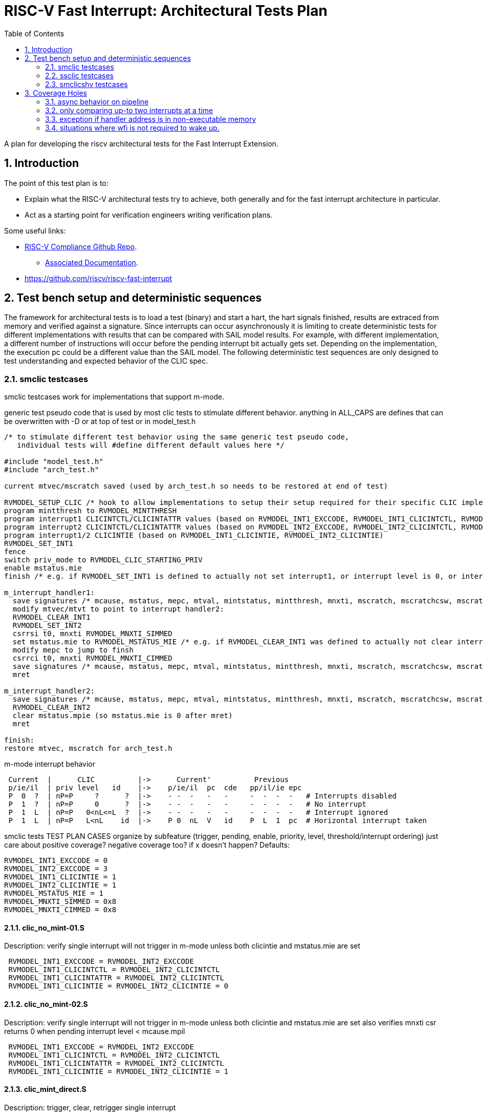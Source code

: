 :sectnums:
:toc: left

:encoding: utf-8
= RISC-V Fast Interrupt: Architectural Tests Plan

A plan for developing the riscv architectural tests for the Fast Interrupt
Extension.

== Introduction

The point of this test plan is to:

* Explain what the RISC-V architectural tests try to achieve, both generally
  and for the fast interrupt architecture in particular.

* Act as a starting point for verification engineers writing
  verification plans. 

Some useful links:

* https://github.com/riscv/riscv-compliance[RISC-V Compliance Github Repo].
** https://github.com/riscv/riscv-compliance/tree/master/doc[Associated Documentation].
* https://github.com/riscv/riscv-fast-interrupt

== Test bench setup and deterministic sequences

The framework for architectural tests is to load a test (binary) and start a hart, 
the hart signals finished, results are extraced from memory and verified against a signature.
Since interrupts can occur asynchronously it is limiting to create deterministic tests for 
different implementations with results that can be compared with SAIL model results.  For example,
with different implementation, a different number of instructions will occur before the pending interrupt bit 
actually gets set.  Depending on the implementation, the execution pc could be a different value than the SAIL model.
The following deterministic test sequences are only designed to test understanding and expected behavior of the CLIC spec.

=== smclic testcases
smclic testcases work for implementations that support m-mode.

generic test pseudo code that is used by most clic tests to stimulate different behavior.  
anything in ALL_CAPS are defines that can be overwritten with -D or at top of test or in model_test.h
[%autofit]
----
/* to stimulate different test behavior using the same generic test pseudo code, 
   individual tests will #define different default values here */ 

#include "model_test.h"
#include "arch_test.h"

current mtvec/mscratch saved (used by arch_test.h so needs to be restored at end of test)

RVMODEL_SETUP_CLIC /* hook to allow implementations to setup their setup required for their specific CLIC implementation (num priv modes, num interrupt levels) */
program mintthresh to RVMODEL_MINTTHRESH
program interrupt1 CLICINTCTL/CLICINTATTR values (based on RVMODEL_INT1_EXCCODE, RVMODEL_INT1_CLICINTCTL, RVMODEL_INT1_CLICINTATTR defines)
program interrupt2 CLICINTCTL/CLICINTATTR values (based on RVMODEL_INT2_EXCCODE, RVMODEL_INT2_CLICINTCTL, RVMODEL_INT2_CLICINTATTR defines)
program interrupt1/2 CLICINTIE (based on RVMODEL_INT1_CLICINTIE, RVMODEL_INT2_CLICINTIE)
RVMODEL_SET_INT1
fence
switch priv_mode to RVMODEL_CLIC_STARTING_PRIV
enable mstatus.mie
finish /* e.g. if RVMODEL_SET_INT1 is defined to actually not set interrupt1, or interrupt level is 0, or interrupt priv is < current_priv), all signatures would stay default */

m_interrupt_handler1:
  save signatures /* mcause, mstatus, mepc, mtval, mintstatus, mintthresh, mnxti, mscratch, mscratchcsw, mscratchcswl */
  modify mtvec/mtvt to point to interrupt handler2:
  RVMODEL_CLEAR_INT1
  RVMODEL_SET_INT2
  csrrsi t0, mnxti RVMODEL_MNXTI_SIMMED
  set mstatus.mie to RVMODEL_MSTATUS_MIE /* e.g. if RVMODEL_CLEAR_INT1 was defined to actually not clear interrupt1, interrupt1 is still asserted, clint would preempt and jump to interrupt handler2, clic does not */
  modify mepc to jump to finsh
  csrrci t0, mnxti RVMODEL_MNXTI_CIMMED
  save signatures /* mcause, mstatus, mepc, mtval, mintstatus, mintthresh, mnxti, mscratch, mscratchcsw, mscratchcswl */
  mret

m_interrupt_handler2:
  save signatures /* mcause, mstatus, mepc, mtval, mintstatus, mintthresh, mnxti, mscratch, mscratchcsw, mscratchcswl */
  RVMODEL_CLEAR_INT2
  clear mstatus.mpie (so mstatus.mie is 0 after mret)
  mret

finish:
restore mtvec, mscratch for arch_test.h
----

m-mode interrupt behavior
[%autofit]
----
 Current  |      CLIC          |->      Current'          Previous
 p/ie/il  | priv level   id    |->    p/ie/il  pc  cde   pp/il/ie epc
 P  0  ?  | nP=P     ?      ?  |->    - -  -   -   -     -  -  -  -   # Interrupts disabled
 P  1  ?  | nP=P     0      ?  |->    - -  -   -   -     -  -  -  -   # No interrupt
 P  1  L  | nP=P   0<nL<=L  ?  |->    - -  -   -   -     -  -  -  -   # Interrupt ignored
 P  1  L  | nP=P   L<nL    id  |->    P 0  nL  V   id    P  L  1  pc  # Horizontal interrupt taken
----

smclic tests TEST PLAN CASES  organize by subfeature (trigger, pending, enable, priority, level, threshold/interrupt ordering)
just care about positive coverage?  negative coverage too?  if x doesn't happen?
Defaults:
[%autofit]
----
RVMODEL_INT1_EXCCODE = 0
RVMODEL_INT2_EXCCODE = 3
RVMODEL_INT1_CLICINTIE = 1
RVMODEL_INT2_CLICINTIE = 1
RVMODEL_MSTATUS_MIE = 1
RVMODEL_MNXTI_SIMMED = 0x8
RVMODEL_MNXTI_CIMMED = 0x8
----
==== clic_no_mint-01.S
Description: verify single interrupt will not trigger in m-mode unless both clicintie and mstatus.mie are set
[%autofit]
----
 RVMODEL_INT1_EXCCODE = RVMODEL_INT2_EXCCODE 
 RVMODEL_INT1_CLICINTCTL = RVMODEL_INT2_CLICINTCTL
 RVMODEL_INT1_CLICINTATTR = RVMODEL_INT2_CLICINTCTL
 RVMODEL_INT1_CLICINTIE = RVMODEL_INT2_CLICINTIE = 0
----
==== clic_no_mint-02.S
Description: verify single interrupt will not trigger in m-mode unless both clicintie and mstatus.mie are set
also verifies mnxti csr returns 0 when pending interrupt level < mcause.mpil
[%autofit]
----
 RVMODEL_INT1_EXCCODE = RVMODEL_INT2_EXCCODE 
 RVMODEL_INT1_CLICINTCTL = RVMODEL_INT2_CLICINTCTL
 RVMODEL_INT1_CLICINTATTR = RVMODEL_INT2_CLICINTCTL
 RVMODEL_INT1_CLICINTIE = RVMODEL_INT2_CLICINTIE = 1
----
==== clic_mint_direct.S 
Description: trigger, clear, retrigger single interrupt
[%autofit]
----
 RVMODEL_INT1_EXCCODE = RVMODEL_INT2_EXCCODE 
 RVMODEL_INT1_CLICINTCTL = RVMODEL_INT2_CLICINTCTL
 RVMODEL_INT1_CLICINTATTR = RVMODEL_INT2_CLICINTCTL
----
==== clic_mint_level-01.S
Description: verify interrupt level order
[%autofit]
----
 RVMODEL_INT1_CLICINTCTL = RVMODEL_MAX_CLICINTCTL
 RVMODEL_INT2_CLICINTCTL = RVMODEL_MIN_CLICINTCTL
----
==== clic_mint_level-02.S
Description: verify interrupt level order, 
also verifies a higher level interrupt can preempt a lower level interrupt handler
[%autofit]
----
 RVMODEL_INT1_CLICINTCTL = RVMODEL_MIN_CLICINTCTL
 RVMODEL_INT2_CLICINTCTL = RVMODEL_MAX_CLICINTCTL
----
==== clic_mint_level-03.S
Description: verify interrupt level order, 
also verifies a higher level interrupt can preempt a lower level interrupt handler
[%autofit]
----
 RVMODEL_INT1_CLICINTCTL = RVMODEL_MIN_CLICINTCTL
 RVMODEL_INT2_CLICINTCTL = RVMODEL_MAX_CLICINTCTL
 RVMODEL_MINTTHRESH = RVMODEL_MIN_CLICINTCTL
----
==== clic_mint_level-04.S
Description: verify interrupt level order, 
verifies MINTTHRESH prevents higher level interrupt preempting a lower level interrupt
[%autofit]
----
 RVMODEL_INT1_CLICINTCTL = RVMODEL_MIN_CLICINTCTL
 RVMODEL_INT2_CLICINTCTL = RVMODEL_MAX_CLICINTCTL
 RVMODEL_MINTTHRESH = RVMODEL_MAX_CLICINTCTL
----
==== clic_mint_priority-01.S
Description: verify interrupt priority order
[%autofit]
----
 RVMODEL_INT1_CLICINTCTL = RVMODEL_MIN_CLICINTCTL
 RVMODEL_INT2_CLICINTCTL = RVMODEL_MIN_CLICINTCTL
----
==== clic_mint_priority-02.S
Description: verify interrupt priority order
[%autofit]
----
 RVMODEL_INT1_CLICINTCTL = RVMODEL_MIN_CLICINTCTL
 RVMODEL_INT2_CLICINTCTL = RVMODEL_MIN_CLICINTCTL
----
==== verify non-shv edge interrupt is cleared after write instruction to mxnti 
==== verify edge interrupt pending is not cleared when interrupt source is cleared.
==== verify level interrupt is cleared when interrupt source is cleared
==== verify mnxti csr contains vector table entry of next pending interrupt
==== verify write of mnxti updates mstatus
==== verify updates to mcause shadow fields update mstatus
==== verify wfi resumes if interrupt level > intstatus.mil and intthresh.mth mstatus.mie disabled
==== verify if edge-triggered interrupt, can just write to clicintip, 
==== verify if level-trigger interrupt, write to clicintip ignored.

=== ssclic testcases

m-mode/s-mode interrupt behavior
[%autofit]
----
 Current  |      CLIC          |->      Current'          Previous
 p/ie/il  | priv level   id    |->    p/ie/il  pc  cde   pp/il/ie epc
 P  ?  ?  | nP<P     ?      ?  |->    - -  -   -   -     -  -  -  -   # Interrupt ignored
 P  0  ?  | nP=P     ?      ?  |->    - -  -   -   -     -  -  -  -   # Interrupts disabled
 P  1  ?  | nP=P     0      ?  |->    - -  -   -   -     -  -  -  -   # No interrupt
 P  1  L  | nP=P   0<nL<=L  ?  |->    - -  -   -   -     -  -  -  -   # Interrupt ignored
 P  1  L  | nP=P   L<nL    id  |->    P 0  nL  V   id    P  L  1  pc  # Horizontal interrupt taken
 P  ?  ?  | nP>P     0      ?  |->    - -  -   -   -     -  -  -  -   # No interrupt
 P  e  L  | nP>P   0<nL    id  |->   nP 0  nL  V   id    P  L  e  pc  # Vertical interrupt taken
----

additional s-mode CSRs signatures saved in interrupt handlers
sstatus
sie
stvec
stvt
sscratch
sepc
scause
stval
sip
snxti
sintstatus
sintthresh
sscratchcsw
mscratchcsw (priv mode change)
sscratchcswl

TEST PLAN CASES
[%autofit]
----
verify interrupt priv delegation | translated privs thru mstatus.mpriv, mstatus.mpp?
verify s-mode interrupt is not handled in m-mode
verify m-mode interrupt is handled in s-mode with mstatus.mie enabled
verify m-mode interrupt is handled in s-mode with mstatus.mie disabled
verify m-mode interrupt can preempt a s-mode interrupt handler
verify write to mtvec.mode updates stvec.mode
verify wfi resumes in m-mode handler if s-mode interrupt occurs 
----

=== smclicshv testcases

TEST PLAN CASES
[%autofit]
----
verify shv auto-clears an edge triggered interrupt 
verify shv interrupt is handled at the correct index in the xtvt table
verify exception is taken when xtvt table is in non-executable region
verify scause.sinhv set with mret returning to s-mode treats mepc as addr in xtvt table
----

== Coverage Holes

=== async behavior on pipeline

=== only comparing up-to two interrupts at a time

=== exception if handler address is in non-executable memory 

=== situations where wfi is not required to wake up. 

